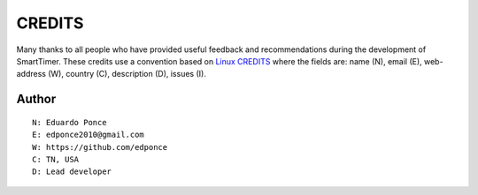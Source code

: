 CREDITS
=======

Many thanks to all people who have provided useful feedback and recommendations
during the development of SmartTimer.
These credits use a convention based on `Linux CREDITS`_ where the fields are:
name (N), email (E), web-address (W), country (C), description (D), issues (I).


Author
------

::

    N: Eduardo Ponce
    E: edponce2010@gmail.com
    W: https://github.com/edponce
    C: TN, USA
    D: Lead developer


.. _`Linux CREDITS`: https://github.com/torvalds/linux/blob/master/CREDITS

